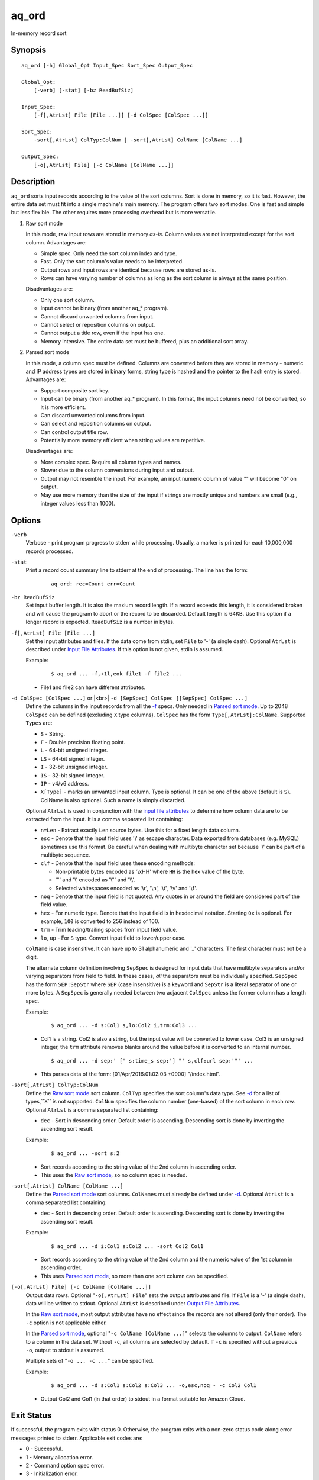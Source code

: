 .. |<br>| raw:: html

   <br>

======
aq_ord
======

In-memory record sort


Synopsis
========

::

  aq_ord [-h] Global_Opt Input_Spec Sort_Spec Output_Spec

  Global_Opt:
      [-verb] [-stat] [-bz ReadBufSiz]

  Input_Spec:
      [-f[,AtrLst] File [File ...]] [-d ColSpec [ColSpec ...]]

  Sort_Spec:
      -sort[,AtrLst] ColTyp:ColNum | -sort[,AtrLst] ColName [ColName ...]

  Output_Spec:
      [-o[,AtrLst] File] [-c ColName [ColName ...]]


Description
===========

``aq_ord`` sorts input records according to the value of the sort columns.
Sort is done in memory, so it is fast.
However, the entire data set must fit into a single machine's main memory.
The program offers two sort modes. One is fast and simple but less flexible.
The other requires more processing overhead but is more versatile.

.. _`Raw sort mode`:

1) Raw sort mode

   In this mode, raw input rows are stored in memory *as-is*.
   Column values are not interpreted except for the sort column.
   Advantages are:

   * Simple spec. Only need the sort column index and type.
   * Fast. Only the sort column's value needs to be interpreted.
   * Output rows and input rows are identical because rows are stored as-is.
   * Rows can have varying number of columns as long as the sort column is
     always at the same position.

   Disadvantages are:

   * Only one sort column.
   * Input cannot be binary (from another aq_* program).
   * Cannot discard unwanted columns from input.
   * Cannot select or reposition columns on output.
   * Cannot output a title row, even if the input has one.
   * Memory intensive. The entire data set must be buffered, plus an additional
     sort array.

.. _`Parsed sort mode`:

2) Parsed sort mode

   In this mode, a column spec must be defined.
   Columns are converted before they are stored in memory -
   numeric and IP address types are stored in binary forms,
   string type is hashed and the pointer to the hash entry is stored.
   Advantages are:

   * Support composite sort key.
   * Input can be binary (from another aq_* program). In this format,
     the input columns need not be converted, so it is more efficient.
   * Can discard unwanted columns from input.
   * Can select and reposition columns on output.
   * Can control output title row.
   * Potentially more memory efficient when string values are repetitive.

   Disadvantages are:

   * More complex spec. Require all column types and names.
   * Slower due to the column conversions during input and output.
   * Output may not resemble the input. For example, an input numeric column
     of value "" will become "0" on output.
   * May use more memory than the size of the input if strings are mostly
     unique and numbers are small (e.g., integer values less than 1000).


Options
=======

.. _`-verb`:

``-verb``
  Verbose - print program progress to stderr while processing.
  Usually, a marker is printed for each 10,000,000 records processed.


.. _`-stat`:

``-stat``
  Print a record count summary line to stderr at the end of processing.
  The line has the form:

   ::

    aq_ord: rec=Count err=Count


.. _`-bz`:

``-bz ReadBufSiz``
  Set input buffer length.
  It is also the maxium record length. If a record exceeds this length, it is
  considered broken and will cause the program to abort or the record to be
  discarded.
  Default length is 64KB. Use this option if a longer record is expected.
  ``ReadBufSiz`` is a number in bytes.


.. _`-f`:

``-f[,AtrLst] File [File ...]``
  Set the input attributes and files.
  If the data come from stdin, set ``File`` to '-' (a single dash).
  Optional ``AtrLst`` is described under `Input File Attributes`_.
  If this option is not given, stdin is assumed.

  Example:

   ::

    $ aq_ord ... -f,+1l,eok file1 -f file2 ...

  * File1 and file2 can have different attributes.


.. _`-d`:

``-d ColSpec [ColSpec ...]`` or |<br>| ``-d [SepSpec] ColSpec [[SepSpec] ColSpec ...]``
  Define the columns in the input records from all the `-f`_ specs.
  Only needed in `Parsed sort mode`_.
  Up to 2048 ``ColSpec`` can be defined (excluding ``X`` type columns).
  ``ColSpec`` has the form ``Type[,AtrLst]:ColName``.
  Supported ``Types`` are:

  * ``S`` - String.
  * ``F`` - Double precision floating point.
  * ``L`` - 64-bit unsigned integer.
  * ``LS`` - 64-bit signed integer.
  * ``I`` - 32-bit unsigned integer.
  * ``IS`` - 32-bit signed integer.
  * ``IP`` - v4/v6 address.
  * ``X[Type]`` - marks an unwanted input column.
    Type is optional. It can be one of the above (default is ``S``).
    ColName is also optional. Such a name is simply discarded.

  Optional ``AtrLst`` is used in conjunction with the `input file attributes`_
  to determine how column data are to be extracted from the input.
  It is a comma separated list containing:

  * ``n=Len`` - Extract exactly ``Len`` source bytes. Use this for a fixed
    length data column.
  * ``esc`` - Denote that the input field uses '\\' as escape character. Data
    exported from databases (e.g. MySQL) sometimes use this format. Be careful
    when dealing with multibyte character set because '\\' can be part of a
    multibyte sequence.
  * ``clf`` - Denote that the input field uses these encoding methods:

    * Non-printable bytes encoded as '\\xHH' where ``HH`` is the hex value of
      the byte.
    * '"' and '\\' encoded as '\\"' and '\\\\'.
    * Selected whitespaces encoded as '\\r', '\\n', '\\t', '\\v' and '\\f'.

  * ``noq`` - Denote that the input field is not quoted. Any quotes in or around
    the field are considered part of the field value.
  * ``hex`` - For numeric type. Denote that the input field is in hexdecimal
    notation. Starting ``0x`` is optional. For example, ``100`` is
    converted to 256 instead of 100.
  * ``trm`` - Trim leading/trailing spaces from input field value.
  * ``lo``, ``up`` - For ``S`` type. Convert input field to lower/upper case.

  ``ColName`` is case insensitive. It can have up to 31 alphanumeric and '_'
  characters. The first character must not be a digit.

  The alternate column definition involving ``SepSpec`` is designed for
  input data that have multibyte separators and/or varying separators from
  field to field. In these cases, *all* the separators must be individually
  specified. ``SepSpec`` has the form ``SEP:SepStr`` where ``SEP``
  (case insensitive) is a keyword and ``SepStr`` is a literal separator of one
  or more bytes. A ``SepSpec`` is generally needed between two adjacent
  ``ColSpec`` unless the former column has a length spec.

  Example:

   ::

    $ aq_ord ... -d s:Col1 s,lo:Col2 i,trm:Col3 ...

  * Col1 is a string. Col2 is also a string, but the input value will be
    converted to lower case. Col3 is an unsigned integer, the ``trm``
    attribute removes blanks around the value before it is converted to
    an internal number.

   ::

    $ aq_ord ... -d sep:' [' s:time_s sep:'] "' s,clf:url sep:'"' ...

  * This parses data of the form: [01/Apr/2016:01:02:03 +0900] "/index.html".


.. _`-sort`:

``-sort[,AtrLst] ColTyp:ColNum``
  Define the `Raw sort mode`_ sort column.
  ``ColTyp`` specifies the sort column's data type. See `-d`_ for a list of
  types,``X`` is not supported.
  ``ColNum`` specifies the column number (one-based) of the sort column in
  each row.
  Optional ``AtrLst`` is a comma separated list containing:

  * ``dec`` - Sort in descending order. Default order is ascending.
    Descending sort is done by inverting the ascending sort result.

  Example:

   ::

    $ aq_ord ... -sort s:2

  * Sort records according to the string value of the 2nd column in ascending
    order.
  * This uses the `Raw sort mode`_, so no column spec is needed.


``-sort[,AtrLst] ColName [ColName ...]``
  Define the `Parsed sort mode`_ sort columns.
  ``ColNames`` must already be defined under `-d`_.
  Optional ``AtrLst`` is a comma separated list containing:

  * ``dec`` - Sort in descending order. Default order is ascending.
    Descending sort is done by inverting the ascending sort result.

  Example:

   ::

    $ aq_ord ... -d i:Col1 s:Col2 ... -sort Col2 Col1

  * Sort records according to the string value of the 2nd column and the
    numeric value of the 1st column in ascending order.
  * This uses `Parsed sort mode`_, so more than one sort column can be
    specified.


.. _`-o`:

``[-o[,AtrLst] File] [-c ColName [ColName ...]]``
  Output data rows.
  Optional "``-o[,AtrLst] File``" sets the output attributes and file.
  If ``File`` is a '-' (a single dash), data will be written to stdout.
  Optional ``AtrLst`` is described under `Output File Attributes`_.

  In the `Raw sort mode`_, most output attributes have no effect since
  the records are not altered (only their order).
  The ``-c`` option is not applicable either.

  In the `Parsed sort mode`_,
  optional "``-c ColName [ColName ...]``" selects the columns to output.
  ``ColName`` refers to a column in the data set.
  Without ``-c``, all columns are selected by default.
  If ``-c`` is specified without a previous ``-o``, output to stdout is
  assumed.

  Multiple sets of "``-o ... -c ...``" can be specified.

  Example:

   ::

    $ aq_ord ... -d s:Col1 s:Col2 s:Col3 ... -o,esc,noq - -c Col2 Col1

  * Output Col2 and Col1 (in that order) to stdout in a format suitable for
    Amazon Cloud.


Exit Status
===========

If successful, the program exits with status 0. Otherwise, the program exits
with a non-zero status code along error messages printed to stderr.
Applicable exit codes are:

* 0 - Successful.
* 1 - Memory allocation error.
* 2 - Command option spec error.
* 3 - Initialization error.
* 11 - Input open error.
* 12 - Input read error.
* 13 - Input processing error.
* 21 - Output open error.
* 22 - Output write error.


Input File Attributes
=====================

Each input option can have a list of comma separated attributes that control
input processing.

Positioning the start of input:

* ``+Num[b|r|l]`` - Specifies the number of bytes (``b`` suffix), records (``r``
  suffix) or lines (``l`` suffix) to skip before processing.
  Line is the default.

Error handling:

* ``eok`` - Make input error non-fatal. If there is an input parse error,
  program will try to skip over bad/broken record. If there is an input data
  processing error, program will just discard the record.
* ``qui`` - Quiet; i.e., do not print any input error message.

Input formats  - these attributes are mutually exclusive except for
``sep=c`` and ``csv`` that can be used together:

* ``sep=c`` or ``sep=\xHH`` - Input is in 'c' (single byte) separated value
  format. '\\xHH' is a way to specify 'c' via its HEX value ``HH``.
* ``csv`` - Input is in CSV format. This is the only format that supports
  quoted data fields. Although CSV implies *comma separated*,
  ``sep=c`` can be used to override this.
* ``fix`` - Input columns are all fixed width *without* any separator.
  Individual column widths are set in the ``n=Len``
  `column spec attribute <-d_>`_.
* ``tab`` - Input is in HTML table format. Columns must be enclosed in
  "``<td>data</td>``" or "``<td ...>data</td>``" and rows must be terminated
  by a "``</tr>``".
* ``bin`` - Input is in aq_tool's internal binary format.

These are used in conjunction with the `column spec attributes <-d_>`_:

* ``esc`` - '\\' is an escape character in input fields.
* ``noq`` - No quotes around fields in ``csv`` format.

If no input format attribute is given, ``csv`` is assumed.


Output File Attributes
======================

Each output option can have a list of comma separated attributes:

* ``notitle`` - Suppress the column name label row from the output.
  A label row is normally included by default.
* ``app`` - When outputting to a file, append to it instead of overwriting.
* ``sep=c`` or ``sep=\xHH`` - Output in 'c' (single byte) separated value
  format. '\\xHH' is a way to specify 'c' via its HEX value ``HH``.
* ``csv`` - Output in CSV format. Strings will be quoted. The default
  separator is comma, but ``sep=c`` can be used to override this.
* ``bin`` - Output in aq_tool's internal binary format.
* ``esc`` - Use '\\' to escape the field separator, '"' and '\\' (non binary).
* ``noq`` - Do not quote string fields in ``csv`` format.
* ``fmt_g`` - Use "%g" as print format for ``F`` type columns. Only use this
  to aid data inspection (e.g., during integrity check or debugging).

If no output format attribute is given, ``csv`` is assumed.


See Also
========

* `aq_pp <aq_pp.html>`_ - Record preprocessor
* `udbd <udbd.html>`_ - Udb server
* `aq_udb <aq_udb.html>`_ - Udb server interface

